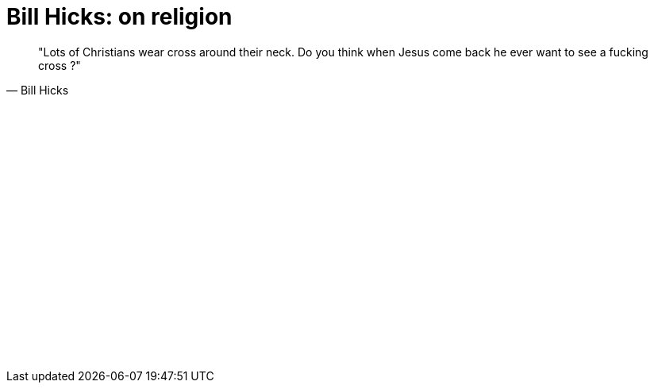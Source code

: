 =  Bill Hicks: on religion

[quote, Bill Hicks]
"Lots of Christians wear cross around their neck. Do you think when Jesus come
back he ever want to see a fucking cross ?"

+++
<iframe src="//www.youtube-nocookie.com/embed/17lNs9EFOYI" width="420" height="315" frameborder="0"></iframe>
+++
